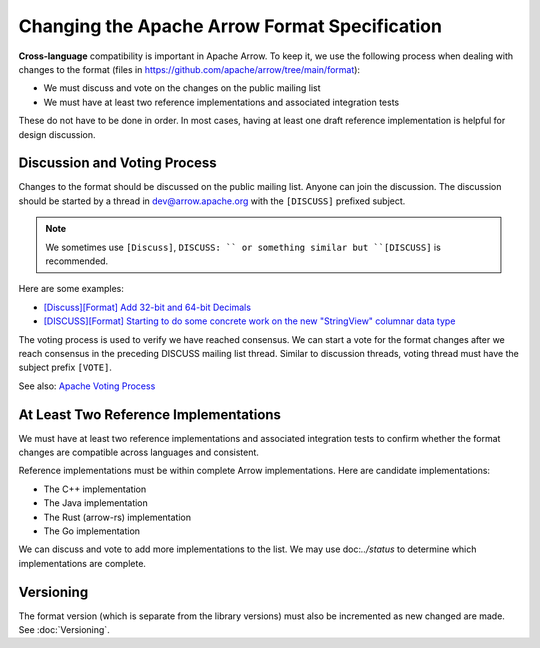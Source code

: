 .. Licensed to the Apache Software Foundation (ASF) under one
.. or more contributor license agreements.  See the NOTICE file
.. distributed with this work for additional information
.. regarding copyright ownership.  The ASF licenses this file
.. to you under the Apache License, Version 2.0 (the
.. "License"); you may not use this file except in compliance
.. with the License.  You may obtain a copy of the License at

..   http://www.apache.org/licenses/LICENSE-2.0

.. Unless required by applicable law or agreed to in writing,
.. software distributed under the License is distributed on an
.. "AS IS" BASIS, WITHOUT WARRANTIES OR CONDITIONS OF ANY
.. KIND, either express or implied.  See the License for the
.. specific language governing permissions and limitations
.. under the License.

Changing the Apache Arrow Format Specification
==============================================

**Cross-language** compatibility is important in Apache Arrow. To keep it, we use
the following process when dealing with changes to the format (files in
`<https://github.com/apache/arrow/tree/main/format>`_):

* We must discuss and vote on the changes on the public mailing list
* We must have at least two reference implementations and associated
  integration tests

These do not have to be done in order. In most cases, having at least one 
draft reference implementation is helpful for design discussion.

Discussion and Voting Process
-----------------------------

Changes to the format should be discussed on the public mailing list.
Anyone can join the discussion. The discussion should be started by a 
thread in dev@arrow.apache.org with the ``[DISCUSS]`` prefixed subject.

.. note::

   We sometimes use ``[Discuss]``, ``DISCUSS: `` or something similar but
   ``[DISCUSS]`` is recommended.

Here are some examples:

* `[Discuss][Format] Add 32-bit and 64-bit Decimals <https://lists.apache.org/thread/9ynjmjlxm44j2pt443mcr2hmdl7m43yz>`_
* `[DISCUSS][Format] Starting to do some concrete work on the new "StringView" columnar data type <https://lists.apache.org/thread/dccj1qrozo88qsxx133kcy308qwfwpfm>`_

The voting process is used to verify we have reached consensus.
We can start a vote for the format changes after we reach
consensus in the preceding DISCUSS mailing list thread. Similar
to discussion threads, voting thread must have the subject prefix
``[VOTE]``.

See also: `Apache Voting Process <https://www.apache.org/foundation/voting.html>`_

At Least Two Reference Implementations
--------------------------------------

We must have at least two reference implementations and associated
integration tests to confirm whether the format changes are
compatible across languages and consistent.

Reference implementations must be within complete Arrow implementations. Here are candidate
implementations:

* The C++ implementation
* The Java implementation
* The Rust (arrow-rs) implementation
* The Go implementation

We can discuss and vote to add more implementations to the list.
We may use doc:`../status` to determine which implementations are complete.

Versioning
----------

The format version (which is separate from the library versions) must also
be incremented as new changed are made. See :doc:`Versioning`.
